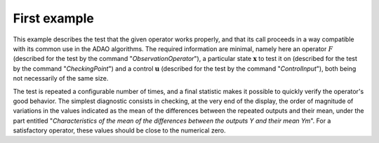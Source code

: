 .. index:: single: ControledFunctionTest (example)

First example
.............

This example describes the test that the given operator works properly, and
that its call proceeds in a way compatible with its common use in the ADAO
algorithms. The required information are minimal, namely here an operator
:math:`F` (described for the test by the command "*ObservationOperator*"), a
particular state :math:`\mathbf{x}` to test it on (described for the test by
the command "*CheckingPoint*") and a control :math:`\mathbf{u}` (described for
the test by the command "*ControlInput*"), both being not necessarily of the
same size.

The test is repeated a configurable number of times, and a final statistic
makes it possible to quickly verify the operator's good behavior. The simplest
diagnostic consists in checking, at the very end of the display, the order of
magnitude of variations in the values indicated as the mean of the differences between the
repeated outputs and their mean, under the part entitled "*Characteristics of
the mean of the differences between the outputs Y and their mean Ym*". For a
satisfactory operator, these values should be close to the numerical zero.

